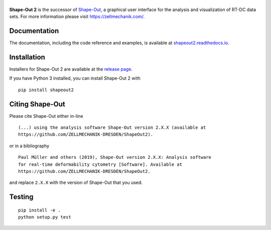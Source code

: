 |ShapeOut2|
===========

|PyPI Version| |Tests Status Linux| |Tests Status Win| |Coverage Status| |Docs Status|


**Shape-Out 2** is the successor of
`Shape-Out <https://github.com/ZELLMECHANIK-DRESDEN/ShapeOut>`__,
a graphical user interface for the analysis and visualization of RT-DC data sets.
For more information please visit https://zellmechanik.com/.


Documentation
-------------

The documentation, including the code reference and examples, is available at
`shapeout2.readthedocs.io <https://shapeout2.readthedocs.io>`__.


Installation
------------
Installers for Shape-Out 2 are available at the `release page <https://github.com/ZELLMECHANIK-DRESDEN/ShapeOut2/releases>`__.

If you have Python 3 installed, you can install Shape-Out 2 with

::

    pip install shapeout2


Citing Shape-Out
----------------
Please cite Shape-Out either in-line

::

  (...) using the analysis software Shape-Out version 2.X.X (available at
  https://github.com/ZELLMECHANIK-DRESDEN/ShapeOut2).

or in a bibliography

::

  Paul Müller and others (2019), Shape-Out version 2.X.X: Analysis software
  for real-time deformability cytometry [Software]. Available at
  https://github.com/ZELLMECHANIK-DRESDEN/ShapeOut2.

and replace ``2.X.X`` with the version of Shape-Out that you used.


Testing
-------

::

    pip install -e .
    python setup.py test
    

.. |ShapeOut2| image:: https://raw.github.com/ZELLMECHANIK-DRESDEN/ShapeOut2/master/docs/logo/shapeout2_h50.png
.. |PyPI Version| image:: https://img.shields.io/pypi/v/ShapeOut2.svg
   :target: https://pypi.python.org/pypi/ShapeOut2
.. |Tests Status Linux| image:: https://img.shields.io/travis/ZELLMECHANIK-DRESDEN/ShapeOut2.svg?label=tests_linux
   :target: https://travis-ci.org/ZELLMECHANIK-DRESDEN/ShapeOut2
.. |Tests Status Win| image:: https://img.shields.io/appveyor/ci/paulmueller/ShapeOut2/master.svg?label=tests_win
   :target: https://ci.appveyor.com/project/paulmueller/ShapeOut2
.. |Coverage Status| image:: https://img.shields.io/codecov/c/github/ZELLMECHANIK-DRESDEN/ShapeOut2/master.svg
   :target: https://codecov.io/gh/ZELLMECHANIK-DRESDEN/ShapeOut2
.. |Docs Status| image:: https://readthedocs.org/projects/ShapeOut2/badge/?version=latest
   :target: https://readthedocs.org/projects/shapeout2/builds/
